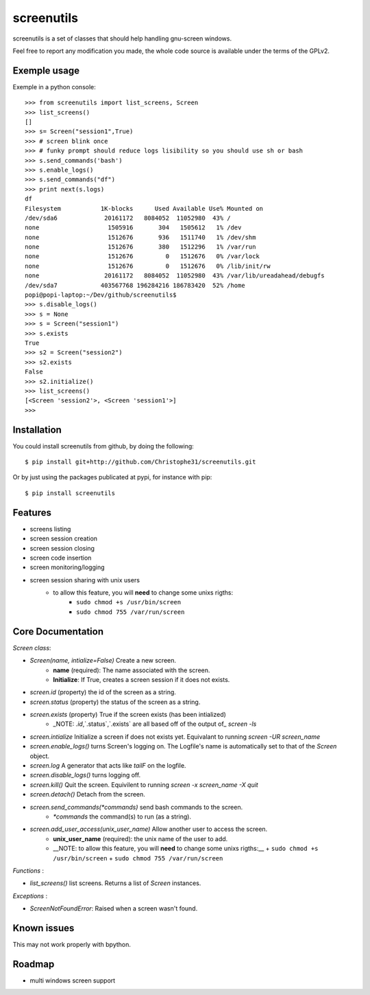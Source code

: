 screenutils
===========

screenutils is a set of classes that should help handling gnu-screen windows.

Feel free to report any modification you made, the whole code source is
available under the terms of the GPLv2.

Exemple usage
-------------

Exemple in a python console::

   >>> from screenutils import list_screens, Screen
   >>> list_screens()
   []
   >>> s= Screen("session1",True)
   >>> # screen blink once
   >>> # funky prompt should reduce logs lisibility so you should use sh or bash
   >>> s.send_commands('bash')
   >>> s.enable_logs()
   >>> s.send_commands("df")
   >>> print next(s.logs)
   df
   Filesystem           1K-blocks      Used Available Use% Mounted on
   /dev/sda6             20161172   8084052  11052980  43% /
   none                   1505916       304   1505612   1% /dev
   none                   1512676       936   1511740   1% /dev/shm
   none                   1512676       380   1512296   1% /var/run
   none                   1512676         0   1512676   0% /var/lock
   none                   1512676         0   1512676   0% /lib/init/rw
   none                  20161172   8084052  11052980  43% /var/lib/ureadahead/debugfs
   /dev/sda7            403567768 196284216 186783420  52% /home
   popi@popi-laptop:~/Dev/github/screenutils$
   >>> s.disable_logs()
   >>> s = None
   >>> s = Screen("session1")
   >>> s.exists
   True
   >>> s2 = Screen("session2")
   >>> s2.exists
   False
   >>> s2.initialize()
   >>> list_screens()
   [<Screen 'session2'>, <Screen 'session1'>]
   >>>


Installation
-------------

You could install screenutils from github, by doing the following::

    $ pip install git+http://github.com/Christophe31/screenutils.git

Or by just using the packages publicated at pypi, for instance with pip::

    $ pip install screenutils

Features
---------

* screens listing
* screen session creation
* screen session closing
* screen code insertion
* screen monitoring/logging
* screen session sharing with unix users
    - to allow this feature, you will **need** to change some unixs rigths:
        + ``sudo chmod +s /usr/bin/screen``
	+ ``sudo chmod 755 /var/run/screen``

Core Documentation
------------------

*Screen class*:

* `Screen(name, intialize=False)` Create a new screen.
   - **name** (required): The name associated with the screen.
   - **Initialize**: If True, creates a screen session if it does not exists.
* `screen.id` (property) the id of the screen as a string.
* `screen.status` (property) the status of the screen as a string.
* `screen.exists` (property) True if the screen exists (has been intialized)
   - _NOTE: `.id`,`.status`,`.exists` are all based off of the output of_ `screen -ls`
* `screen.intialize` Initialize a screen if does not exists yet. Equivalant to running `screen -UR screen_name`
* `screen.enable_logs()` turns Screen's logging on. The Logfile's name is automatically set to that of the `Screen` object.
* `screen.log` A generator that acts like `tailF` on the logfile.
* `screen.disable_logs()` turns logging off.
* `screen.kill()` Quit the screen. Equivilent to running `screen -x screen_name -X quit`
* `screen.detach()` Detach from the screen.
* `screen.send_commands(*commands)` send bash commands to the screen.
   - `*commands` the command(s) to run (as a string).
* `screen.add_user_access(unix_user_name)` Allow another user to access the screen.
   - **unix\_user\_name** (required): the unix name of the user to add.
   - __NOTE: to allow this feature, you will **need** to change some unixs rigths:__
     + ``sudo chmod +s /usr/bin/screen``
     + ``sudo chmod 755 /var/run/screen``

*Functions* :

* `list_screens()` list screens. Returns a list of `Screen` instances.

*Exceptions* :

* `ScreenNotFoundError`: Raised when a screen wasn't found.
 
Known issues
-------------

This may not work properly with bpython.

Roadmap
--------

* multi windows screen support
